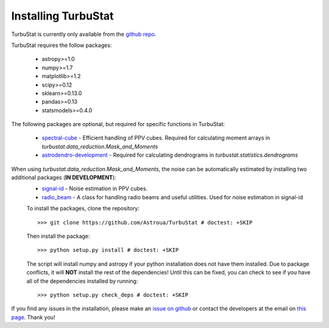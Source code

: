 
Installing TurbuStat
====================

TurbuStat is currently only available from the `github repo <https://github.com/Astroua/TurbuStat>`_.

TurbuStat requires the follow packages:

 *   astropy>=1.0
 *   numpy>=1.7
 *   matplotlib>=1.2
 *   scipy>=0.12
 *   sklearn>=0.13.0
 *   pandas>=0.13
 *   statsmodels>=0.4.0

The following packages are optional, but required for specific functions in TurbuStat:

 *   `spectral-cube <https://github.com/radio-astro-tools/spectral-cube>`_ - Efficient handling of PPV cubes. Required for calculating moment arrays in `turbustat.data_reduction.Mask_and_Moments`
 *   `astrodendro-development <https://github.com/dendrograms/astrodendro>`_ - Required for calculating dendrograms in `turbustat.statistics.dendrograms`

When using `turbustat.data_reduction.Mask_and_Moments`, the noise can be automatically estimated by installing two additional packages (**IN DEVELOPMENT**):
 *   `signal-id <https://github.com/radio-astro-tools/signal-id>`_ - Noise estimation in PPV cubes.
 *   `radio_beam <https://github.com/radio-astro-tools/radio_beam>`_ - A class for handling radio beams and useful utilities. Used for noise estimation in signal-id

 To install the packages, clone the repository:
 ::
    >>> git clone https://github.com/Astroua/TurbuStat # doctest: +SKIP

 Then install the package:
 ::
    >>> python setup.py install # doctest: +SKIP

 The script will install numpy and astropy if your python installation does not have them installed. Due to package conflicts, it will **NOT** install the rest of the dependencies! Until this can be fixed, you can check to see if you have all of the dependencies installed by running:
 ::
    >>> python setup.py check_deps # doctest: +SKIP

If you find any issues in the installation, please make an `issue on github <https://github.com/Astroua/TurbuStat/issues>`_ or contact the developers at the email on `this page <https://github.com/e-koch>`_. Thank you!
